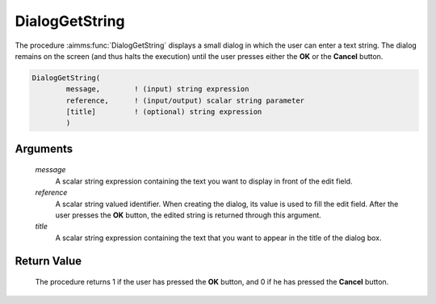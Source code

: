 .. aimms:procedure:: DialogGetString(message, reference, title)

.. _DialogGetString:

DialogGetString
===============

The procedure :aimms:func:`DialogGetString` displays a small dialog in which the
user can enter a text string. The dialog remains on the screen (and thus
halts the execution) until the user presses either the **OK** or the
**Cancel** button.

.. code-block:: aimms

    DialogGetString(
            message,        ! (input) string expression
            reference,      ! (input/output) scalar string parameter
            [title]         ! (optional) string expression
            )

Arguments
---------

    *message*
        A scalar string expression containing the text you want to display in
        front of the edit field.

    *reference*
        A scalar string valued identifier. When creating the dialog, its value
        is used to fill the edit field. After the user presses the **OK**
        button, the edited string is returned through this argument.

    *title*
        A scalar string expression containing the text that you want to appear
        in the title of the dialog box.

Return Value
------------

    The procedure returns 1 if the user has pressed the **OK** button, and 0
    if he has pressed the **Cancel** button.

.. seealso::

    The procedures :aimms:func:`DialogGetNumber`, :aimms:func:`DialogGetPassword`, :aimms:func:`DialogGetElement`.
